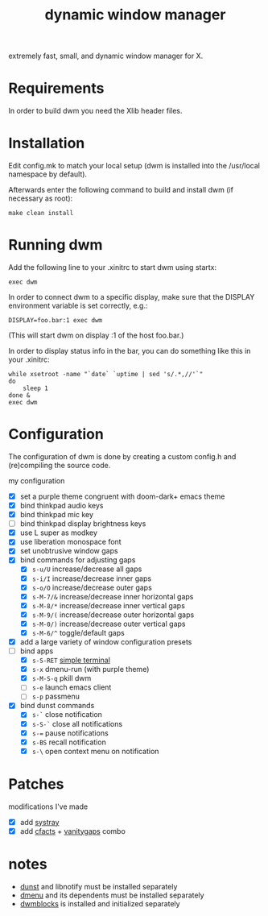#+TITLE: dynamic window manager
#+STARTUP: overview
extremely fast, small, and dynamic window manager for X.

* Requirements
In order to build dwm you need the Xlib header files.

* Installation
Edit config.mk to match your local setup (dwm is installed into the
/usr/local namespace by default).

Afterwards enter the following command to build and install dwm (if
necessary as root):

#+begin_example
make clean install
#+end_example

* Running dwm
Add the following line to your .xinitrc to start dwm using startx:

#+begin_example
exec dwm
#+end_example

In order to connect dwm to a specific display, make sure that the
DISPLAY environment variable is set correctly, e.g.:

#+begin_example
DISPLAY=foo.bar:1 exec dwm
#+end_example

(This will start dwm on display :1 of the host foo.bar.)

In order to display status info in the bar, you can do something like
this in your .xinitrc:

#+begin_example
while xsetroot -name "`date` `uptime | sed 's/.*,//'`"
do
    sleep 1
done &
exec dwm
#+end_example

* Configuration
The configuration of dwm is done by creating a custom config.h and
(re)compiling the source code.

my configuration
- [X] set a purple theme congruent with doom-dark+ emacs theme
- [X] bind thinkpad audio keys
- [X] bind thinkpad mic key
- [ ] bind thinkpad display brightness keys
- [X] use L super as modkey
- [X] use liberation monospace font
- [X] set unobtrusive window gaps
- [X] bind commands for adjusting gaps
  - [X] ~s-u/U~ increase/decrease all gaps
  - [X] ~s-i/I~ increase/decrease inner gaps
  - [X] ~s-o/O~ increase/decrease outer gaps
  - [X] ~s-M-7/&~ increase/decrease inner horizontal gaps
  - [X] ~s-M-8/*~ increase/decrease inner vertical gaps
  - [X] ~s-M-9/(~ increase/decrease outer horizontal gaps
  - [X] ~s-M-0/)~ increase/decrease outer vertical gaps
  - [X] ~s-M-6/^~ toggle/default gaps
- [X] add a large variety of window configuration presets
- [-] bind apps
  - [X] ~s-S-RET~ [[https://st.suckless.org/][simple terminal]]
  - [X] ~s-x~ dmenu-run (with purple theme)
  - [X] ~s-M-S-q~ pkill dwm
  - [ ] ~s-e~ launch emacs client
  - [ ] ~s-p~ passmenu
- [X] bind dunst commands
  - [X] ~s-`~ close notification
  - [X] ~s-S-`~ close all notifications
  - [X] ~s-=~ pause notifications
  - [X] ~s-BS~ recall notification
  - [X] ~s-\~ open context menu on notification

* Patches
modifications I've made
- [X] add [[https://dwm.suckless.org/patches/systray/][systray]]
- [X] add [[https://dwm.suckless.org/patches/cfacts/][cfacts]] + [[https://dwm.suckless.org/patches/vanitygaps/][vanitygaps]] combo

* notes
- [[https://github.com/dunst-project/dunst][dunst]] and libnotify must be installed separately
- [[https://tools.suckless.org/dmenu/][dmenu]] and its dependents must be installed separately
- [[https://github.com/torrinfail/dwmblocks][dwmblocks]] is installed and initialized separately
